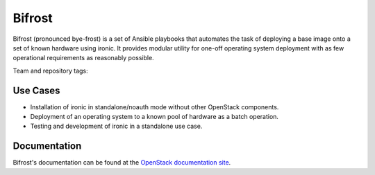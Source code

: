 Bifrost
-------

Bifrost (pronounced bye-frost) is a set of Ansible playbooks that
automates the task of deploying a base image onto a set of known hardware using
ironic. It provides modular utility for one-off operating system deployment
with as few operational requirements as reasonably possible.

Team and repository tags:

.. image:: http://governance.openstack.org/badges/bifrost.svg
    :target: http://governance.openstack.org/reference/tags/index.html

Use Cases
~~~~~~~~~

* Installation of ironic in standalone/noauth mode without other OpenStack
  components.
* Deployment of an operating system to a known pool of hardware as
  a batch operation.
* Testing and development of ironic in a standalone use case.

Documentation
~~~~~~~~~~~~~

Bifrost's documentation can be found at the
`OpenStack documentation site <https://docs.openstack.org/bifrost/latest>`_.



